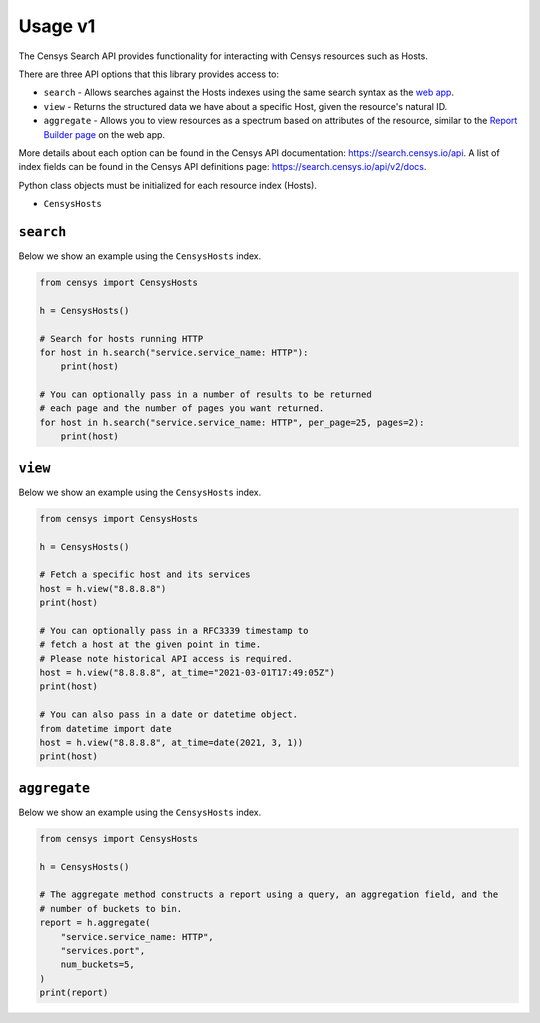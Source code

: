 Usage v1
========

The Censys Search API provides functionality for interacting with Censys resources such as Hosts.

There are three API options that this library provides access to:

-  ``search`` - Allows searches against the Hosts indexes using the same search syntax as the `web app <https://search.censys.io/search/language?resource=hosts>`__.
-  ``view`` - Returns the structured data we have about a specific Host, given the resource's natural ID.
-  ``aggregate`` - Allows you to view resources as a spectrum based on attributes of the resource, similar to the `Report Builder page <https://search.censys.io/search/report?resource=hosts>`__ on the web app.

More details about each option can be found in the Censys API documentation: https://search.censys.io/api. A list of index fields can be found in the Censys API definitions page: https://search.censys.io/api/v2/docs.

Python class objects must be initialized for each resource index (Hosts).

-  ``CensysHosts``

``search``
----------

Below we show an example using the ``CensysHosts`` index.

.. code:: python

    from censys import CensysHosts

    h = CensysHosts()

    # Search for hosts running HTTP
    for host in h.search("service.service_name: HTTP"):
        print(host)

    # You can optionally pass in a number of results to be returned
    # each page and the number of pages you want returned.
    for host in h.search("service.service_name: HTTP", per_page=25, pages=2):
        print(host)

``view``
--------

Below we show an example using the ``CensysHosts`` index.

.. code:: python

    from censys import CensysHosts

    h = CensysHosts()

    # Fetch a specific host and its services
    host = h.view("8.8.8.8")
    print(host)

    # You can optionally pass in a RFC3339 timestamp to
    # fetch a host at the given point in time.
    # Please note historical API access is required.
    host = h.view("8.8.8.8", at_time="2021-03-01T17:49:05Z")
    print(host)

    # You can also pass in a date or datetime object.
    from datetime import date
    host = h.view("8.8.8.8", at_time=date(2021, 3, 1))
    print(host)

``aggregate``
-------------

Below we show an example using the ``CensysHosts`` index.

.. code:: python

    from censys import CensysHosts

    h = CensysHosts()

    # The aggregate method constructs a report using a query, an aggregation field, and the
    # number of buckets to bin.
    report = h.aggregate(
        "service.service_name: HTTP",
        "services.port",
        num_buckets=5,
    )
    print(report)

